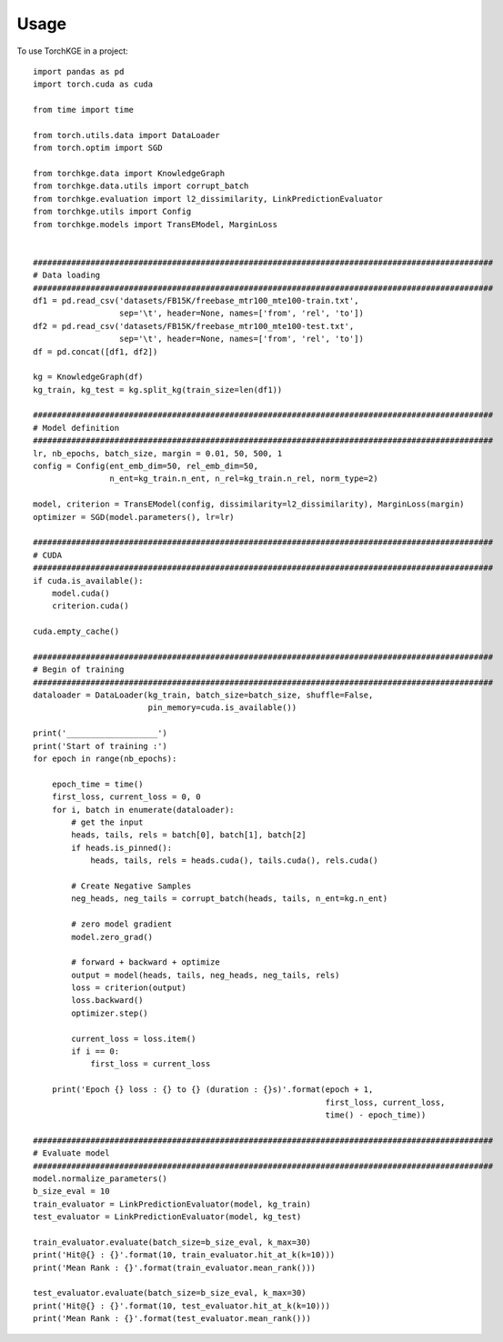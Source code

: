 =====
Usage
=====

To use TorchKGE in a project::

    import pandas as pd
    import torch.cuda as cuda

    from time import time

    from torch.utils.data import DataLoader
    from torch.optim import SGD

    from torchkge.data import KnowledgeGraph
    from torchkge.data.utils import corrupt_batch
    from torchkge.evaluation import l2_dissimilarity, LinkPredictionEvaluator
    from torchkge.utils import Config
    from torchkge.models import TransEModel, MarginLoss


    ################################################################################################
    # Data loading
    ################################################################################################
    df1 = pd.read_csv('datasets/FB15K/freebase_mtr100_mte100-train.txt',
                      sep='\t', header=None, names=['from', 'rel', 'to'])
    df2 = pd.read_csv('datasets/FB15K/freebase_mtr100_mte100-test.txt',
                      sep='\t', header=None, names=['from', 'rel', 'to'])
    df = pd.concat([df1, df2])

    kg = KnowledgeGraph(df)
    kg_train, kg_test = kg.split_kg(train_size=len(df1))

    ################################################################################################
    # Model definition
    ################################################################################################
    lr, nb_epochs, batch_size, margin = 0.01, 50, 500, 1
    config = Config(ent_emb_dim=50, rel_emb_dim=50,
                    n_ent=kg_train.n_ent, n_rel=kg_train.n_rel, norm_type=2)

    model, criterion = TransEModel(config, dissimilarity=l2_dissimilarity), MarginLoss(margin)
    optimizer = SGD(model.parameters(), lr=lr)

    ################################################################################################
    # CUDA
    ################################################################################################
    if cuda.is_available():
        model.cuda()
        criterion.cuda()

    cuda.empty_cache()

    ################################################################################################
    # Begin of training
    ################################################################################################
    dataloader = DataLoader(kg_train, batch_size=batch_size, shuffle=False,
                            pin_memory=cuda.is_available())

    print('___________________')
    print('Start of training :')
    for epoch in range(nb_epochs):

        epoch_time = time()
        first_loss, current_loss = 0, 0
        for i, batch in enumerate(dataloader):
            # get the input
            heads, tails, rels = batch[0], batch[1], batch[2]
            if heads.is_pinned():
                heads, tails, rels = heads.cuda(), tails.cuda(), rels.cuda()

            # Create Negative Samples
            neg_heads, neg_tails = corrupt_batch(heads, tails, n_ent=kg.n_ent)

            # zero model gradient
            model.zero_grad()

            # forward + backward + optimize
            output = model(heads, tails, neg_heads, neg_tails, rels)
            loss = criterion(output)
            loss.backward()
            optimizer.step()

            current_loss = loss.item()
            if i == 0:
                first_loss = current_loss

        print('Epoch {} loss : {} to {} (duration : {}s)'.format(epoch + 1,
                                                                 first_loss, current_loss,
                                                                 time() - epoch_time))

    ################################################################################################
    # Evaluate model
    ################################################################################################
    model.normalize_parameters()
    b_size_eval = 10
    train_evaluator = LinkPredictionEvaluator(model, kg_train)
    test_evaluator = LinkPredictionEvaluator(model, kg_test)

    train_evaluator.evaluate(batch_size=b_size_eval, k_max=30)
    print('Hit@{} : {}'.format(10, train_evaluator.hit_at_k(k=10)))
    print('Mean Rank : {}'.format(train_evaluator.mean_rank()))

    test_evaluator.evaluate(batch_size=b_size_eval, k_max=30)
    print('Hit@{} : {}'.format(10, test_evaluator.hit_at_k(k=10)))
    print('Mean Rank : {}'.format(test_evaluator.mean_rank()))
